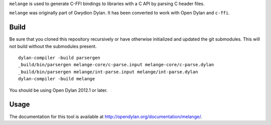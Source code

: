``melange`` is used to generate C-FFI bindings to libraries with a C API
by parsing C header files.

``melange`` was originally part of Gwydion Dylan. It has been converted to
work with Open Dylan and ``c-ffi``.

Build
-----

Be sure that you cloned this repository recursively or have otherwise
initialized and updated the git submodules. This will not build without
the submodules present.

::

    dylan-compiler -build parsergen
    _build/bin/parsergen melange-core/c-parse.input melange-core/c-parse.dylan
    _build/bin/parsergen melange/int-parse.input melange/int-parse.dylan
    dylan-compiler -build melange

You should be using Open Dylan 2012.1 or later.

Usage
-----

The documentation for this tool is available at http://opendylan.org/documentation/melange/.
